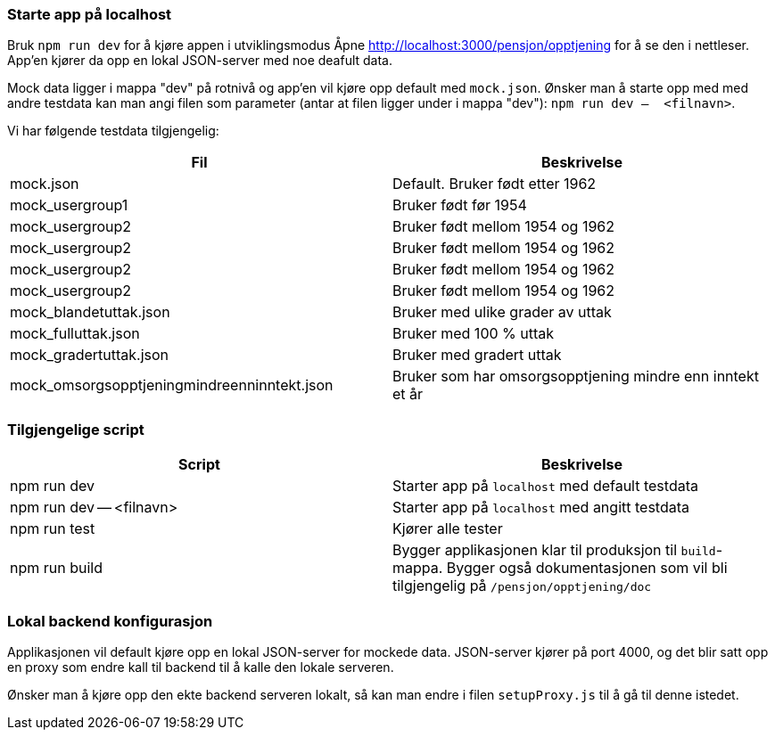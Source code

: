 === Starte app på localhost
Bruk `npm run dev` for å kjøre appen i utviklingsmodus
Åpne http://localhost:3000/pensjon/opptjening for å se den i nettleser.
App'en kjører da opp en lokal JSON-server med noe deafult data.

Mock data ligger i mappa "dev" på rotnivå og app'en vil kjøre opp default med `mock.json`.
Ønsker man å starte opp med med andre testdata kan man angi filen som parameter (antar at filen ligger under i mappa "dev"):
`npm run dev --  <filnavn>`.

Vi har følgende testdata tilgjengelig:
|===
| Fil | Beskrivelse

| mock.json | Default. Bruker født etter 1962
| mock_usergroup1 | Bruker født før 1954
| mock_usergroup2 | Bruker født mellom 1954 og 1962
| mock_usergroup2 | Bruker født mellom 1954 og 1962
| mock_usergroup2 | Bruker født mellom 1954 og 1962
| mock_usergroup2 | Bruker født mellom 1954 og 1962
| mock_blandetuttak.json | Bruker med ulike grader av uttak
| mock_fulluttak.json | Bruker med 100 % uttak
| mock_gradertuttak.json | Bruker med gradert uttak
| mock_omsorgsopptjeningmindreenninntekt.json | Bruker som har omsorgsopptjening mindre enn inntekt et år
|===

=== Tilgjengelige script

|===
| Script | Beskrivelse

| npm run dev | Starter app på `localhost` med default testdata
| npm run dev -- <filnavn> | Starter app på `localhost` med angitt testdata
| npm run test | Kjører alle tester
| npm run build | Bygger applikasjonen klar til produksjon til `build`-mappa. Bygger også dokumentasjonen som vil bli tilgjengelig på `/pensjon/opptjening/doc`
|===

=== Lokal backend konfigurasjon
Applikasjonen vil default kjøre opp en lokal JSON-server for mockede data.
JSON-server kjører på port 4000, og det blir satt opp en proxy som endre kall til backend til å kalle den lokale serveren.

Ønsker man å kjøre opp den ekte backend serveren lokalt, så kan man endre i filen `setupProxy.js` til å gå til denne istedet.

